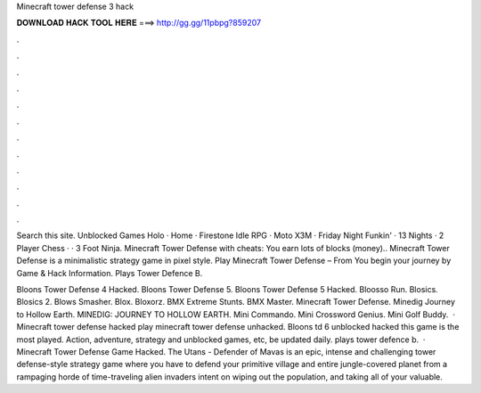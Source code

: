 Minecraft tower defense 3 hack



𝐃𝐎𝐖𝐍𝐋𝐎𝐀𝐃 𝐇𝐀𝐂𝐊 𝐓𝐎𝐎𝐋 𝐇𝐄𝐑𝐄 ===> http://gg.gg/11pbpg?859207



.



.



.



.



.



.



.



.



.



.



.



.

Search this site. Unblocked Games Holo · Home · Firestone Idle RPG · Moto X3M · Friday Night Funkin' · 13 Nights · 2 Player Chess · · 3 Foot Ninja. Minecraft Tower Defense with cheats: You earn lots of blocks (money).. Minecraft Tower Defense is a minimalistic strategy game in pixel style. Play Minecraft Tower Defense – From  You begin your journey by Game & Hack Information. Plays Tower Defence B.

Bloons Tower Defense 4 Hacked. Bloons Tower Defense 5. Bloons Tower Defense 5 Hacked. Bloosso Run. Blosics. Blosics 2. Blows Smasher. Blox. Bloxorz. BMX Extreme Stunts. BMX Master. Minecraft Tower Defense. Minedig Journey to Hollow Earth. MINEDIG: JOURNEY TO HOLLOW EARTH. Mini Commando. Mini Crossword Genius. Mini Golf Buddy.  · Minecraft tower defense hacked play minecraft tower defense unhacked. Bloons td 6 unblocked hacked this game is the most played. Action, adventure, strategy and unblocked games, etc, be updated daily. plays tower defence b.  · Minecraft Tower Defense Game Hacked. The Utans - Defender of Mavas is an epic, intense and challenging tower defense-style strategy game where you have to defend your primitive village and entire jungle-covered planet from a rampaging horde of time-traveling alien invaders intent on wiping out the population, and taking all of your valuable.
